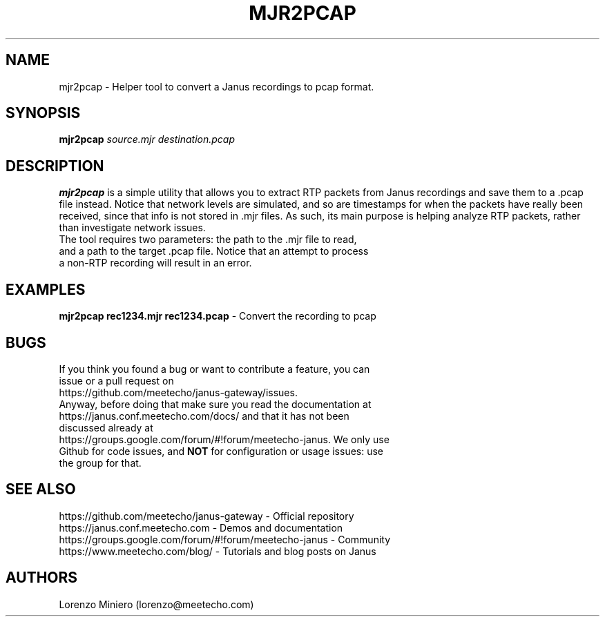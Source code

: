 .TH MJR2PCAP 1
.SH NAME
mjr2pcap \- Helper tool to convert a Janus recordings to pcap format.
.SH SYNOPSIS
.B mjr2pcap
.IR source.mjr
.IR destination.pcap
.SH DESCRIPTION
.B mjr2pcap
is a simple utility that allows you to extract RTP packets from Janus recordings and save them to a .pcap file instead. Notice that network levels are simulated, and so are timestamps for when the packets have really been received, since that info is not stored in .mjr files. As such, its main purpose is helping analyze RTP packets, rather than investigate network issues.
.TP
The tool requires two parameters: the path to the .mjr file to read, and a path to the target .pcap file. Notice that an attempt to process a non-RTP recording will result in an error.
.SH EXAMPLES
\fBmjr2pcap rec1234.mjr rec1234.pcap\fR \- Convert the recording to pcap
.SH BUGS
.TP
If you think you found a bug or want to contribute a feature, you can issue or a pull request on https://github.com/meetecho/janus-gateway/issues.
.TP
Anyway, before doing that make sure you read the documentation at https://janus.conf.meetecho.com/docs/ and that it has not been discussed already at https://groups.google.com/forum/#!forum/meetecho-janus. We only use Github for code issues, and \fBNOT\fR for configuration or usage issues: use the group for that.
.SH SEE ALSO
.TP
https://github.com/meetecho/janus-gateway \- Official repository
.TP
https://janus.conf.meetecho.com \- Demos and documentation
.TP
https://groups.google.com/forum/#!forum/meetecho-janus \- Community
.TP
https://www.meetecho.com/blog/ \- Tutorials and blog posts on Janus
.SH AUTHORS
Lorenzo Miniero (lorenzo@meetecho.com)
